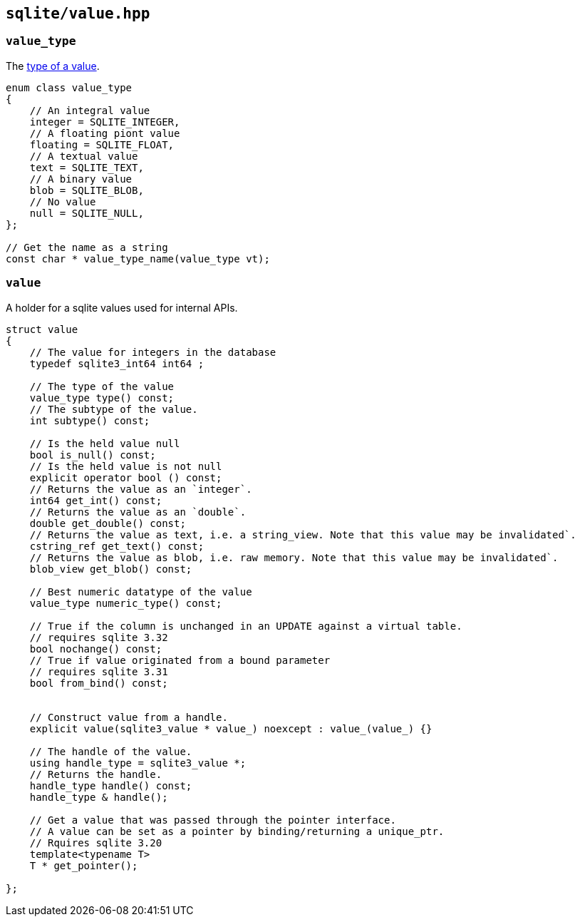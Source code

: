 == `sqlite/value.hpp`

=== `value_type`

The https://www.sqlite.org/datatype3.html)[type of a value].

[source,cpp]
----
enum class value_type
{
    // An integral value
    integer = SQLITE_INTEGER,
    // A floating piont value
    floating = SQLITE_FLOAT,
    // A textual value
    text = SQLITE_TEXT,
    // A binary value
    blob = SQLITE_BLOB,
    // No value
    null = SQLITE_NULL,
};

// Get the name as a string
const char * value_type_name(value_type vt);
----

=== `value`

A holder for a sqlite values used for internal APIs.

[source,cpp]
----

struct value
{
    // The value for integers in the database
    typedef sqlite3_int64 int64 ;

    // The type of the value
    value_type type() const;
    // The subtype of the value.
    int subtype() const;

    // Is the held value null
    bool is_null() const;
    // Is the held value is not null
    explicit operator bool () const;
    // Returns the value as an `integer`.
    int64 get_int() const;
    // Returns the value as an `double`.
    double get_double() const;
    // Returns the value as text, i.e. a string_view. Note that this value may be invalidated`.
    cstring_ref get_text() const;
    // Returns the value as blob, i.e. raw memory. Note that this value may be invalidated`.
    blob_view get_blob() const;

    // Best numeric datatype of the value
    value_type numeric_type() const;

    // True if the column is unchanged in an UPDATE against a virtual table.
    // requires sqlite 3.32
    bool nochange() const;
    // True if value originated from a bound parameter
    // requires sqlite 3.31
    bool from_bind() const;


    // Construct value from a handle.
    explicit value(sqlite3_value * value_) noexcept : value_(value_) {}

    // The handle of the value.
    using handle_type = sqlite3_value *;
    // Returns the handle.
    handle_type handle() const;
    handle_type & handle();

    // Get a value that was passed through the pointer interface.
    // A value can be set as a pointer by binding/returning a unique_ptr.
    // Rquires sqlite 3.20
    template<typename T>
    T * get_pointer();

};
----


